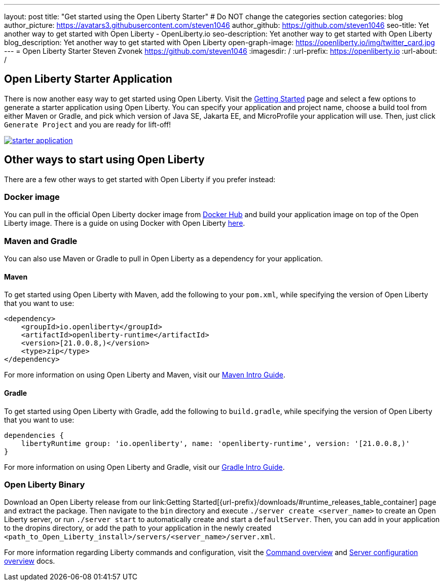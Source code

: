 ---
layout: post
title: "Get started using the Open Liberty Starter"
# Do NOT change the categories section
categories: blog
author_picture: https://avatars3.githubusercontent.com/steven1046
author_github: https://github.com/steven1046
seo-title: Yet another way to get started with Open Liberty - OpenLiberty.io
seo-description: Yet another way to get started with Open Liberty
blog_description: Yet another way to get started with Open Liberty
open-graph-image: https://openliberty.io/img/twitter_card.jpg
---
= Open Liberty Starter
Steven Zvonek <https://github.com/steven1046>
:imagesdir: /
:url-prefix: https://openliberty.io
:url-about: /
//Blank line here is necessary before starting the body of the post.

[#Intro]
== Open Liberty Starter Application

There is now another easy way to get started using Open Liberty. Visit the link:{url-prefix}/downloads/[Getting Started] page and select a few options to generate a starter application using Open Liberty. You can specify your application and project name, choose a build tool from either Maven or Gradle, and pick which version of Java SE, Jakarta EE, and MicroProfile your application will use. Then, just click `Generate Project` and you are ready for lift-off! 

[link={url-prefix}/downloads]
image::img/blog/starter_application.png[align="center"]

[#Alternatives]
== Other ways to start using Open Liberty

There are a few other ways to get started with Open Liberty if you prefer instead:

[#Docker]
=== Docker image

You can pull in the official Open Liberty docker image from link:https://hub.docker.com/_/open-liberty[Docker Hub] and build your application image on top of the Open Liberty image. There is a guide on using Docker with Open Liberty link:{url-prefix}/guides/containerize.html[here].

=== Maven and Gradle
You can also use Maven or Gradle to pull in Open Liberty as a dependency for your application. 

==== Maven

To get started using Open Liberty with Maven, add the following to your `pom.xml`, while specifying the version of Open Liberty that you want to use:

----
<dependency>
    <groupId>io.openliberty</groupId>
    <artifactId>openliberty-runtime</artifactId>
    <version>[21.0.0.8,)</version>
    <type>zip</type>
</dependency>
----

For more information on using Open Liberty and Maven, visit our link:{url-prefix}/guides/maven-intro.html[Maven Intro Guide].

==== Gradle

To get started using Open Liberty with Gradle, add the following to `build.gradle`, while specifying the version of Open Liberty that you want to use:

----
dependencies {
    libertyRuntime group: 'io.openliberty', name: 'openliberty-runtime', version: '[21.0.0.8,)'
}
----

For more information on using Open Liberty and Gradle, visit our link:{url-prefix}/guides/gradle-intro.html[Gradle Intro Guide].

=== Open Liberty Binary

Download an Open Liberty release from our link:Getting Started[{url-prefix}/downloads/#runtime_releases_table_container] page and extract the package. Then navigate to the `bin` directory and execute `./server create <server_name>` to create an Open Liberty server, or run `./server start` to automatically create and start a `defaultServer`. Then, you can add in your application to the dropins directory, or add the path to your application in the newly created `<path_to_Open_Liberty_install>/servers/<server_name>/server.xml`.

For more information regarding Liberty commands and configuration, visit the link:{url-prefix}/docs/latest/reference/command/command-overview.html[Command overview] and link:{url-prefix}/docs/latest/reference/config/server-configuration-overview.html[Server configuration overview] docs.